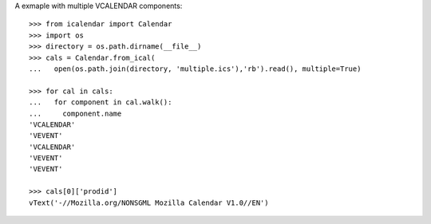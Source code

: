 A exmaple with multiple VCALENDAR components::

  >>> from icalendar import Calendar
  >>> import os
  >>> directory = os.path.dirname(__file__)
  >>> cals = Calendar.from_ical(
  ...   open(os.path.join(directory, 'multiple.ics'),'rb').read(), multiple=True)

  >>> for cal in cals:
  ...   for component in cal.walk():
  ...     component.name
  'VCALENDAR'
  'VEVENT'
  'VCALENDAR'
  'VEVENT'
  'VEVENT'

  >>> cals[0]['prodid']
  vText('-//Mozilla.org/NONSGML Mozilla Calendar V1.0//EN')
